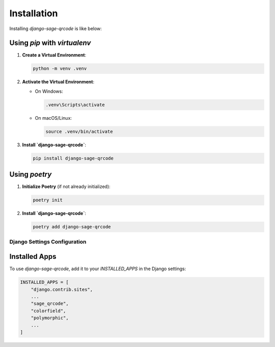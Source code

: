Installation
============

Installing `django-sage-qrcode` is like below:

Using `pip` with `virtualenv`
~~~~~~~~~~~~~~~~~~~~~~~~~~~~~

1. **Create a Virtual Environment**:

   .. code-block:: bash

      python -m venv .venv

2. **Activate the Virtual Environment**:
   
   - On Windows:

     .. code-block:: bash

        .venv\Scripts\activate

   - On macOS/Linux:

     .. code-block:: bash

        source .venv/bin/activate

3. **Install `django-sage-qrcode`**:

   .. code-block:: bash

      pip install django-sage-qrcode

Using `poetry`
~~~~~~~~~~~~~~

1. **Initialize Poetry** (if not already initialized):

   .. code-block:: bash

      poetry init

2. **Install `django-sage-qrcode`**:

   .. code-block:: bash

      poetry add django-sage-qrcode

Django Settings Configuration
-----------------------------

Installed Apps
~~~~~~~~~~~~~~

To use `django-sage-qrcode`, add it to your `INSTALLED_APPS` in the Django settings:

.. code-block:: python

    INSTALLED_APPS = [
        "django.contrib.sites",
        ...
        "sage_qrcode",
        "colorfield",
        "polymorphic",
        ...
    ]
